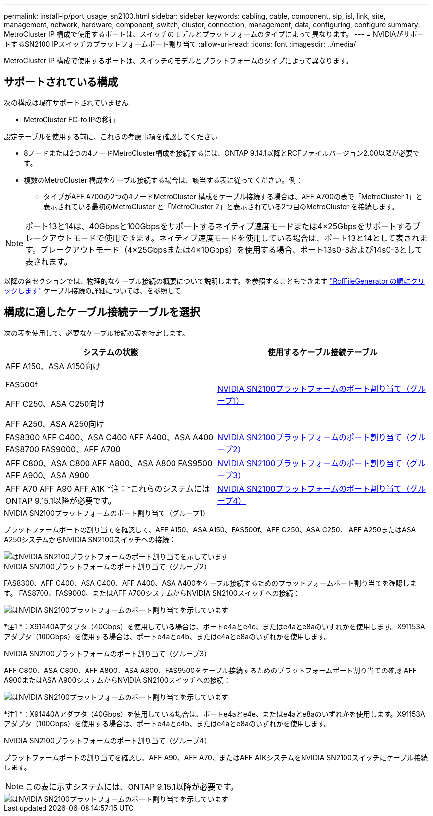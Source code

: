 ---
permalink: install-ip/port_usage_sn2100.html 
sidebar: sidebar 
keywords: cabling, cable, component, sip, isl, link, site, management, network, hardware, component, switch, cluster, connection, management, data, configuring, configure 
summary: MetroCluster IP 構成で使用するポートは、スイッチのモデルとプラットフォームのタイプによって異なります。 
---
= NVIDIAがサポートするSN2100 IPスイッチのプラットフォームポート割り当て
:allow-uri-read: 
:icons: font
:imagesdir: ../media/


[role="lead"]
MetroCluster IP 構成で使用するポートは、スイッチのモデルとプラットフォームのタイプによって異なります。



== サポートされている構成

次の構成は現在サポートされていません。

* MetroCluster FC-to IPの移行


.設定テーブルを使用する前に、これらの考慮事項を確認してください
* 8ノードまたは2つの4ノードMetroCluster構成を接続するには、ONTAP 9.14.1以降とRCFファイルバージョン2.00以降が必要です。
* 複数のMetroCluster 構成をケーブル接続する場合は、該当する表に従ってください。例：
+
** タイプがAFF A700の2つの4ノードMetroCluster 構成をケーブル接続する場合は、AFF A700の表で「MetroCluster 1」と表示されている最初のMetroCluster と「MetroCluster 2」と表示されている2つ目のMetroCluster を接続します。





NOTE: ポート13と14は、40Gbpsと100Gbpsをサポートするネイティブ速度モードまたは4×25Gbpsをサポートするブレークアウトモードで使用できます。ネイティブ速度モードを使用している場合は、ポート13と14として表されます。ブレークアウトモード（4×25Gbpsまたは4×10Gbps）を使用する場合、ポート13s0-3および14s0-3として表されます。

以降の各セクションでは、物理的なケーブル接続の概要について説明します。を参照することもできます https://mysupport.netapp.com/site/tools/tool-eula/rcffilegenerator["RcfFileGenerator の順にクリックします"] ケーブル接続の詳細については、を参照して



== 構成に適したケーブル接続テーブルを選択

次の表を使用して、必要なケーブル接続の表を特定します。

[cols="2*"]
|===
| システムの状態 | 使用するケーブル接続テーブル 


 a| 
AFF A150、ASA A150向け

FAS500f

AFF C250、ASA C250向け

AFF A250、ASA A250向け
| <<table_1_nvidia_sn2100,NVIDIA SN2100プラットフォームのポート割り当て（グループ1）>> 


| FAS8300 AFF C400、ASA C400 AFF A400、ASA A400 FAS8700 FAS9000、AFF A700 | <<table_2_nvidia_sn2100,NVIDIA SN2100プラットフォームのポート割り当て（グループ2）>> 


| AFF C800、ASA C800 AFF A800、ASA A800 FAS9500 AFF A900、ASA A900 | <<table_3_nvidia_sn2100,NVIDIA SN2100プラットフォームのポート割り当て（グループ3）>> 


| AFF A70 AFF A90 AFF A1K *注：*これらのシステムにはONTAP 9.15.1以降が必要です。 | <<table_4_nvidia_sn2100,NVIDIA SN2100プラットフォームのポート割り当て（グループ4）>> 
|===
.NVIDIA SN2100プラットフォームのポート割り当て（グループ1）
プラットフォームポートの割り当てを確認して、AFF A150、ASA A150、FAS500f、AFF C250、ASA C250、 AFF A250またはASA A250システムからNVIDIA SN2100スイッチへの接続：

[#table_1_nvidia_sn2100]
image::../media/mcc_ip_cabling_aff_asa_a150_fas500f_A250_C250_MSN2100.png[はNVIDIA SN2100プラットフォームのポート割り当てを示しています]

.NVIDIA SN2100プラットフォームのポート割り当て（グループ2）
FAS8300、AFF C400、ASA C400、AFF A400、ASA A400をケーブル接続するためのプラットフォームポート割り当てを確認します。 FAS8700、FAS9000、またはAFF A700システムからNVIDIA SN2100スイッチへの接続：

image::../media/mcc_ip_cabling_aff_asa_c400_a400_fas8700_fas9000_MSN2100.png[はNVIDIA SN2100プラットフォームのポート割り当てを示しています]

*注1 *：X91440Aアダプタ（40Gbps）を使用している場合は、ポートe4aとe4e、またはe4aとe8aのいずれかを使用します。X91153Aアダプタ（100Gbps）を使用する場合は、ポートe4aとe4b、またはe4aとe8aのいずれかを使用します。

.NVIDIA SN2100プラットフォームのポート割り当て（グループ3）
AFF C800、ASA C800、AFF A800、ASA A800、FAS9500をケーブル接続するためのプラットフォームポート割り当ての確認 AFF A900またはASA A900システムからNVIDIA SN2100スイッチへの接続：

image::../media/mcc_ip_cabling_fas8300_aff_asa_a800_a900_fas9500_MSN2100.png[はNVIDIA SN2100プラットフォームのポート割り当てを示しています]

*注1 *：X91440Aアダプタ（40Gbps）を使用している場合は、ポートe4aとe4e、またはe4aとe8aのいずれかを使用します。X91153Aアダプタ（100Gbps）を使用する場合は、ポートe4aとe4b、またはe4aとe8aのいずれかを使用します。

.NVIDIA SN2100プラットフォームのポート割り当て（グループ4）
プラットフォームポートの割り当てを確認し、AFF A90、AFF A70、またはAFF A1KシステムをNVIDIA SN2100スイッチにケーブル接続します。


NOTE: この表に示すシステムには、ONTAP 9.15.1以降が必要です。

image::../media/mcc_ip_cabling_fas8300_aff_a90_a70_a1k_MSN2100.png[はNVIDIA SN2100プラットフォームのポート割り当てを示しています]
